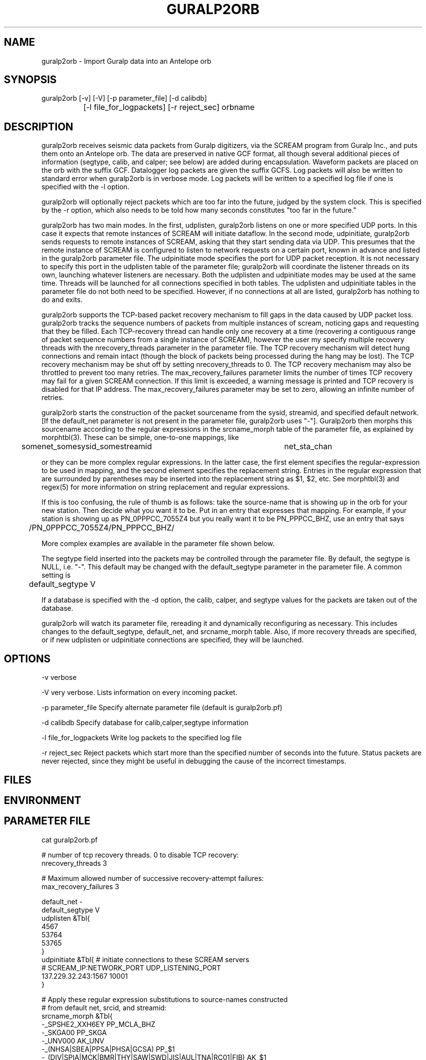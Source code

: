 .TH GURALP2ORB 1 "$Date$"
.SH NAME
guralp2orb \- Import Guralp data into an Antelope orb
.SH SYNOPSIS
.nf
guralp2orb [-v] [-V] [-p parameter_file] [-d calibdb]
		[-l file_for_logpackets] [-r reject_sec] orbname 
.fi
.SH DESCRIPTION
guralp2orb receives seismic data packets from Guralp digitizers, via
the SCREAM program from Guralp Inc., and puts them onto an Antelope
orb. The data are preserved in native GCF format, all though several
additional pieces of information (segtype, calib, and calper; see
below) are added during encapsulation. Waveform packets are placed on
the orb with the suffix GCF. Datalogger log packets are given the
suffix GCFS. Log packets will also be written to standard error when
guralp2orb is in verbose mode. Log packets will be written to a
specified log file if one is specified with the -l option.

guralp2orb will optionally reject packets which are too far into the
future, judged by the system clock. This is specified by the -r option,
which also needs to be told how many seconds constitutes "too far in
the future."

guralp2orb has two main modes. In the first, udplisten, guralp2orb
listens on one or more specified UDP ports. In this case it expects
that remote instances of SCREAM will initiate dataflow. In the second
mode, udpinitiate, guralp2orb sends requests to remote instances of
SCREAM, asking that they start sending data via UDP.  This presumes
that the remote instance of SCREAM is configured to listen to network
requests on a certain port, known in advance and listed in the
guralp2orb parameter file. The udpinitiate mode specifies the port for
UDP packet reception. It is not necessary to specify this port in the
udplisten table of the parameter file; guralp2orb will coordinate the
listener threads on its own, launching whatever listeners are
necessary. Both the udplisten and udpinitiate modes may be used at the
same time. Threads will be launched for all connections specified in
both tables. The udplisten and udpinitiate tables in the parameter file
do not both need to be specified. However, if no connections at all are
listed, guralp2orb has nothing to do and exits.

guralp2orb supports the TCP-based packet recovery mechanism to fill
gaps in the data caused by UDP packet loss. guralp2orb tracks the
sequence numbers of packets from multiple instances of scream, noticing
gaps and requesting that they be filled. Each TCP-recovery thread can
handle only one recovery at a time (recovering a contiguous range of
packet sequence numbers from a single instance of SCREAM), however the
user my specify multiple recovery threads with the nrecovery_threads
parameter in the parameter file. The TCP recovery mechanism will detect
hung connections and remain intact (though the block of packets being
processed during the hang may be lost). The TCP recovery mechanism may
be shut off by setting nrecovery_threads to 0. The TCP recovery mechanism 
may also be throttled to prevent too many retries. The max_recovery_failures
parameter limits the number of times TCP recovery may fail for a given SCREAM 
connection. If this limit is exceeded, a warning message is printed and 
TCP recovery is disabled for that IP address. The max_recovery_failures 
parameter may be set to zero, allowing an infinite number of retries.

guralp2orb starts the construction of the packet sourcename from the
sysid, streamid, and specified default network. [If the default_net
parameter is not present in the parameter file, guralp2orb uses "-"].
Guralp2orb then morphs this sourcename according to the regular
expressions in the srcname_morph table of the parameter file, as
explained by morphtbl(3). These can be simple, one-to-one mappings,
like
.nf

	somenet_somesysid_somestreamid 	  net_sta_chan

.fi
or they can be more complex regular expressions. In the latter case, 
the first element specifies the regular-expression 
to be used in mapping, and the second element specifies the replacement string. 
Entries in the regular expression that are surrounded by parentheses may
be inserted into the replacement string as $1, $2, etc. See morphtbl(3) and
regex(5) for more information on string replacement and regular expressions.

If this is too confusing, the rule of thumb is as follows: take the source-name 
that is showing up in the orb for your new station. Then decide what you want 
it to be. Put in an entry that expresses that mapping. For example, if your station 
is showing up as PN_0PPPCC_7055Z4 but you really want it to be PN_PPPCC_BHZ, 
use an entry that says 

.nf
	/PN_0PPPCC_7055Z4/PN_PPPCC_BHZ/
.fi

More complex examples are available in the parameter file shown below.

The segtype field inserted into the packets may be controlled through the parameter 
file. By default, the segtype is NULL, i.e. "-". This default may be changed with the
default_segtype parameter in the parameter file. A common setting is 
.nf
	default_segtype V
.fi

If a database is specified with the -d option, the calib, calper, and segtype 
values for the packets are taken out of the database. 

guralp2orb will watch its parameter file, rereading it and dynamically reconfiguring
as necessary. This includes changes to the default_segtype, default_net, and 
srcname_morph table. Also, if more recovery threads are specified, or if new 
udplisten or udpinitiate connections are specified, they will be launched. 
.SH OPTIONS
-v verbose

-V very verbose. Lists information on every incoming packet. 

-p parameter_file Specify alternate parameter file (default is guralp2orb.pf)

-d calibdb Specify database for calib,calper,segtype information

-l file_for_logpackets Write log packets to the specified log file

-r reject_sec Reject packets which start more than the specified number
of seconds into the future. Status packets are never rejected, since 
they might be useful in debugging the cause of the incorrect timestamps. 
.SH FILES
.SH ENVIRONMENT
.SH PARAMETER FILE
.nf
cat guralp2orb.pf

# number of tcp recovery threads. 0 to disable TCP recovery: 
nrecovery_threads 3 

# Maximum allowed number of successive recovery-attempt failures:
max_recovery_failures 3 

default_net -       
default_segtype V
udplisten &Tbl{
        4567
        53764
        53765
}
udpinitiate &Tbl{ # initiate connections to these SCREAM servers
#       SCREAM_IP:NETWORK_PORT   UDP_LISTENING_PORT
       137.229.32.243:1567 10001
}

# Apply these regular expression substitutions to source-names constructed 
# from default net, srcid, and streamid:
srcname_morph &Tbl{
-_SPSHE2_XXH6EY                                                  PP_MCLA_BHZ
-_SKGA00                                                         PP_SKGA
-_UNV000                                                         AK_UNV
-_(NHSA|SBEA|PPSA|PHSA|GCSA)                                     PP_$1
-_(DIV|SPIA|MCK|BMR|THY|SAW|SWD|JIS|AUL|TNA|RC01|FIB)            AK_$1
(SWD|AUL|MCK|TNA|UNV|SPIA|RC01|FIB|SAW|GCSA|THY|JIS)_BH([ZNE])2  $1_BH$2
(SWD|AUL|MCK|TNA|UNV|SPIA)_BH([ZNE])3                            $1_HH$2
(BMR|DIV)_BH([ZNE])4                                             $1_BH$2
(BMR|DIV)_BH([ZNE])5                                             $1_HH$2
(NHSA|SBEA|PPSA)_BHZ4                                            $1_BHZ
}
.fi

.SH EXAMPLE
.ft CW
.in 2c
.nf
.fi
.in
.ft R
.SH RETURN VALUES
.SH LIBRARY
.SH DIAGNOSTICS
.SH "SEE ALSO"
.nf
orbserver(1), morphtbl(3)
.fi
.SH "BUGS AND CAVEATS"
If something goes wrong with a particular TCP recovery of packets, that 
block of packets is lost: no further recovery attempts are made. In 
principle, more involved recovery attempts may be possible, though perhaps 
of limited value.

The file of log packets grows indefinitely, unless cleaned out 
by hand or other process. Since guralp2orb opens and closes the log 
file on reception of each status packet, it is probably reasonably 
safe to clean the file up while guralp2orb is running.

guralp2orb relies on the ability of the packet library to decompress
GCF format. Thus, one must have a current version of packets.pf and 
mk_libpkt.pf, with an up-to-date libPkt.so constructed from them. 

guralp2orb will watch the calibration, sensor, and instrument tables of
the optional calibration database, updating values as necessary.
However, guralp2orb is sensitive to the treatment of these database
files.  if one of those tables is not present at startup, it will never
be used.  If guralp2orb fails to do a stat of one of the tables while
running, it will quit using the file. Also, once the database is
opened, guralp2orb grabs onto each filename and watches that file for
changes. If another base-table of the same name supercedes the first
due to a change in dbdescriptor, the change will not be honored without
restarting guralp2orb.

guralp2orb dynamically launches new connect threads and recovery threads
when they are added to the parameter file. However, if the nrecovery_threads 
parameter is reduced or if udplisten or udpconnections are removed from the
parameter file, the corresponding threads are not killed. 

In principle it would be possible for guralp2orb to save state information, which 
would allow it to recover packets that were missed during short stops and restarts. 

The next stage in the development of guralp2orb will be to allow it to communicate 
directly to guralp dataloggers, without an intervening instance of scream. The 
threading structure in principle supports this, however it will require extensive 
work.  After that, the next thing to add would be direct command and control.

.SH AUTHOR
.nf
Kent Lindquist
Geophysical Institute
University of Alaska
(now at Lindquist Consulting, kent@lindquistconsulting.com)
.fi
.\" $Id$

